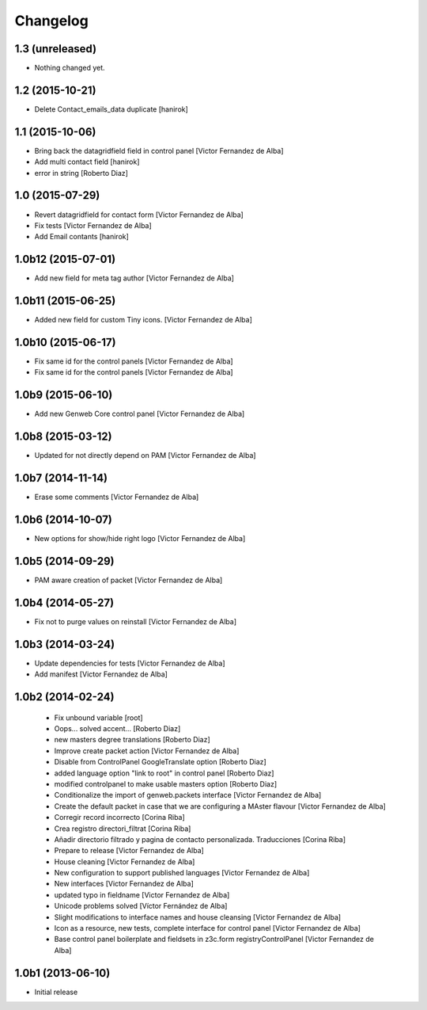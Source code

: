 Changelog
=========

1.3 (unreleased)
----------------

- Nothing changed yet.


1.2 (2015-10-21)
----------------

* Delete Contact_emails_data duplicate [hanirok]

1.1 (2015-10-06)
----------------

* Bring back the datagridfield field in control panel [Victor Fernandez de Alba]
* Add multi contact field [hanirok]
* error in string [Roberto Diaz]

1.0 (2015-07-29)
----------------

* Revert datagridfield for contact form [Victor Fernandez de Alba]
* Fix tests [Victor Fernandez de Alba]
* Add Email contants [hanirok]

1.0b12 (2015-07-01)
-------------------

* Add new field for meta tag author [Victor Fernandez de Alba]

1.0b11 (2015-06-25)
-------------------

* Added new field for custom Tiny icons. [Victor Fernandez de Alba]

1.0b10 (2015-06-17)
-------------------

* Fix same id for the control panels [Victor Fernandez de Alba]
* Fix same id for the control panels [Victor Fernandez de Alba]

1.0b9 (2015-06-10)
------------------

* Add new Genweb Core control panel [Victor Fernandez de Alba]

1.0b8 (2015-03-12)
------------------

* Updated for not directly depend on PAM [Victor Fernandez de Alba]

1.0b7 (2014-11-14)
------------------

* Erase some comments [Victor Fernandez de Alba]

1.0b6 (2014-10-07)
------------------

* New options for show/hide right logo [Victor Fernandez de Alba]

1.0b5 (2014-09-29)
------------------

* PAM aware creation of packet [Victor Fernandez de Alba]

1.0b4 (2014-05-27)
------------------

* Fix not to purge values on reinstall [Victor Fernandez de Alba]

1.0b3 (2014-03-24)
------------------

* Update dependencies for tests [Victor Fernandez de Alba]
* Add manifest [Victor Fernandez de Alba]

1.0b2 (2014-02-24)
------------------

 * Fix unbound variable [root]
 * Oops... solved accent... [Roberto Diaz]
 * new masters degree translations [Roberto Diaz]
 * Improve create packet action [Victor Fernandez de Alba]
 * Disable from ControlPanel GoogleTranslate option [Roberto Diaz]
 * added language option "link to root" in control panel [Roberto Diaz]
 * modified controlpanel to make usable masters option [Roberto Diaz]
 * Conditionalize the import of genweb.packets interface [Victor Fernandez de Alba]
 * Create the default packet in case that we are configuring a MAster flavour [Victor Fernandez de Alba]
 * Corregir record incorrecto [Corina Riba]
 * Crea registro directori_filtrat [Corina Riba]
 * Añadir directorio filtrado y pagina de contacto personalizada. Traducciones [Corina Riba]
 * Prepare to release [Victor Fernandez de Alba]
 * House cleaning [Victor Fernandez de Alba]
 * New configuration to support published languages [Victor Fernandez de Alba]
 * New interfaces [Victor Fernandez de Alba]
 * updated typo in fieldname [Victor Fernandez de Alba]
 * Unicode problems solved [Víctor Fernández de Alba]
 * Slight modifications to interface names and house cleansing [Victor Fernandez de Alba]
 * Icon as a resource, new tests, complete interface for control panel [Victor Fernandez de Alba]
 * Base control panel boilerplate and fieldsets in z3c.form registryControlPanel [Victor Fernandez de Alba]

1.0b1 (2013-06-10)
-------------------

- Initial release
